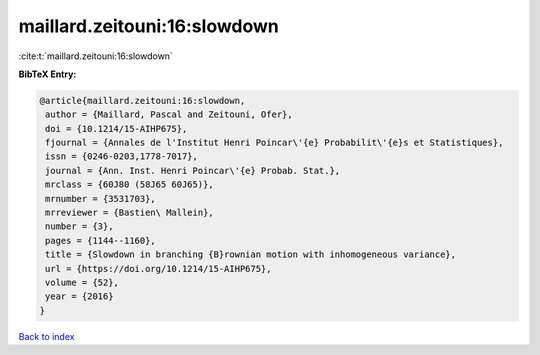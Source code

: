 maillard.zeitouni:16:slowdown
=============================

:cite:t:`maillard.zeitouni:16:slowdown`

**BibTeX Entry:**

.. code-block:: bibtex

   @article{maillard.zeitouni:16:slowdown,
    author = {Maillard, Pascal and Zeitouni, Ofer},
    doi = {10.1214/15-AIHP675},
    fjournal = {Annales de l'Institut Henri Poincar\'{e} Probabilit\'{e}s et Statistiques},
    issn = {0246-0203,1778-7017},
    journal = {Ann. Inst. Henri Poincar\'{e} Probab. Stat.},
    mrclass = {60J80 (58J65 60J65)},
    mrnumber = {3531703},
    mrreviewer = {Bastien\ Mallein},
    number = {3},
    pages = {1144--1160},
    title = {Slowdown in branching {B}rownian motion with inhomogeneous variance},
    url = {https://doi.org/10.1214/15-AIHP675},
    volume = {52},
    year = {2016}
   }

`Back to index <../By-Cite-Keys.rst>`_

